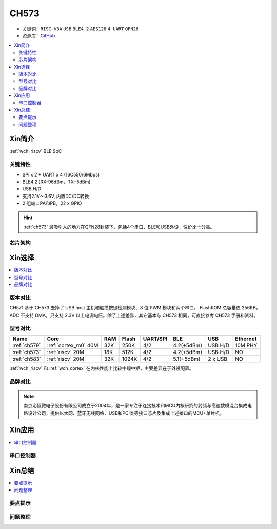 
.. _ch573:

CH573
===========

* 关键词：``RISC-V3A`` ``USB`` ``BLE4.2`` ``AES128`` ``4 UART`` ``QFN28``
* 资源库：`GitHub <https://github.com/SoCXin/CH573>`_

.. contents::
    :local:

Xin简介
-----------

:ref:`wch_riscv` BLE SoC

.. image:: ./images/CH573.png
    :target: http://www.wch.cn/products/CH573.html

关键特性
~~~~~~~~~~~~~~

* SPI x 2 + UART x 4 (16C550/6Mbps)
* BLE4.2 (RX-96dBm，TX+5dBm)
* USB H/D
* 支持2.1V～3.6V, 内置DC/DC转换
* 2 组端口PA和PB，22 x GPIO

.. hint::
    :ref:`ch573` 最吸引人的地方在QFN28封装下，包括4个串口、BLE和USB外设，性价比十分高。


芯片架构
~~~~~~~~~~~

.. image:: ./images/CH573s.png
    :target: http://www.wch.cn/downloads/CH573DS1_PDF.html


Xin选择
-----------

.. contents::
    :local:

版本对比
~~~~~~~~~

.. image:: ./images/CH573list.png
    :target: http://www.wch.cn/products/CH573.html

CH571 基于 CH573 去掉了 USB host 主机和触摸按键检测模块、8 位 PWM 模块和两个串口，
FlashROM 总容量仅 256KB，ADC 不支持 DMA，只支持 2.3V 以上电源电压。除了上述差异，其它基本与
CH573 相同，可直接参考 CH573 手册和资料。


型号对比
~~~~~~~~~

.. list-table::
    :header-rows:  1

    * - Name
      - Core
      - RAM
      - Flash
      - UART/SPI
      - BLE
      - USB
      - Ethernet
    * - :ref:`ch579`
      - :ref:`cortex_m0` 40M
      - 32K
      - 250K
      - 4/2
      - 4.2(+5dBm)
      - USB H/D
      - 10M PHY
    * - :ref:`ch573`
      - :ref:`riscv` 20M
      - 18K
      - 512K
      - 4/2
      - 4.2(+5dBm)
      - USB H/D
      - NO
    * - :ref:`ch583`
      - :ref:`riscv` 20M
      - 32K
      - 1024K
      - 4/2
      - 5.1(+5dBm)
      - 2 x USB
      - NO

:ref:`wch_riscv` 和 :ref:`wch_cortex` 在内核性能上比较中规中矩，主要差异在于外设配置。


品牌对比
~~~~~~~~~


.. note::
    南京沁恒微电子股份有限公司成立于2004年，是一家专注于连接技术和MCU内核研究的射频与高速数模混合集成电路设计公司，提供以太网、蓝牙无线网络、USB和PCI类等接口芯片及集成上述接口的MCU+单片机。


Xin应用
-----------

.. contents::
    :local:

.. image:: ./images/B_CH573.jpg
    :target: https://item.taobao.com/item.htm?spm=a230r.1.14.23.27ff8325Ct03Hk&id=638956144135&ns=1&abbucket=19#detail

串口控制器
~~~~~~~~~~~



Xin总结
--------------

.. contents::
    :local:

要点提示
~~~~~~~~~~~~~



问题整理
~~~~~~~~~~~~~


